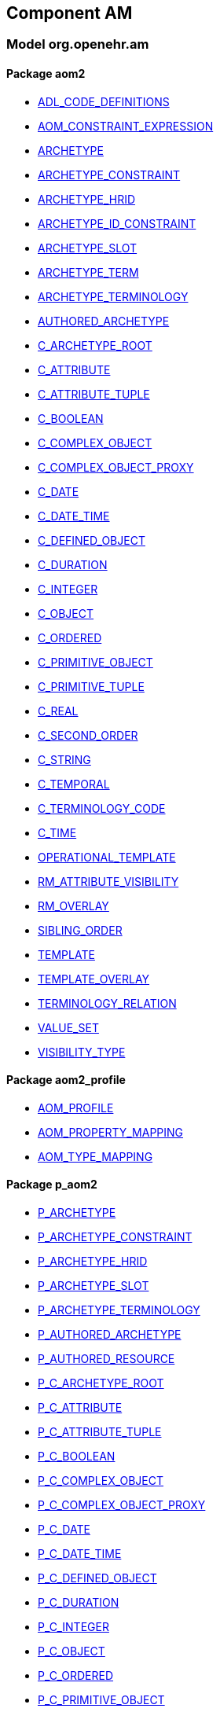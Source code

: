 
== Component AM

=== Model org.openehr.am

==== Package aom2

[.xcode]
* link:/releases/AM/{am_release}/AOM2.html#_adl_code_definitions_class[ADL_CODE_DEFINITIONS^]
[.xcode]
* link:/releases/AM/{am_release}/AOM2.html#_aom_constraint_expression_class[AOM_CONSTRAINT_EXPRESSION^]
[.xcode]
* link:/releases/AM/{am_release}/AOM2.html#_archetype_class[ARCHETYPE^]
[.xcode]
* link:/releases/AM/{am_release}/AOM2.html#_archetype_constraint_class[ARCHETYPE_CONSTRAINT^]
[.xcode]
* link:/releases/AM/{am_release}/AOM2.html#_archetype_hrid_class[ARCHETYPE_HRID^]
[.xcode]
* link:/releases/AM/{am_release}/AOM2.html#_archetype_id_constraint_class[ARCHETYPE_ID_CONSTRAINT^]
[.xcode]
* link:/releases/AM/{am_release}/AOM2.html#_archetype_slot_class[ARCHETYPE_SLOT^]
[.xcode]
* link:/releases/AM/{am_release}/AOM2.html#_archetype_term_class[ARCHETYPE_TERM^]
[.xcode]
* link:/releases/AM/{am_release}/AOM2.html#_archetype_terminology_class[ARCHETYPE_TERMINOLOGY^]
[.xcode]
* link:/releases/AM/{am_release}/AOM2.html#_authored_archetype_class[AUTHORED_ARCHETYPE^]
[.xcode]
* link:/releases/AM/{am_release}/AOM2.html#_c_archetype_root_class[C_ARCHETYPE_ROOT^]
[.xcode]
* link:/releases/AM/{am_release}/AOM2.html#_c_attribute_class[C_ATTRIBUTE^]
[.xcode]
* link:/releases/AM/{am_release}/AOM2.html#_c_attribute_tuple_class[C_ATTRIBUTE_TUPLE^]
[.xcode]
* link:/releases/AM/{am_release}/AOM2.html#_c_boolean_class[C_BOOLEAN^]
[.xcode]
* link:/releases/AM/{am_release}/AOM2.html#_c_complex_object_class[C_COMPLEX_OBJECT^]
[.xcode]
* link:/releases/AM/{am_release}/AOM2.html#_c_complex_object_proxy_class[C_COMPLEX_OBJECT_PROXY^]
[.xcode]
* link:/releases/AM/{am_release}/AOM2.html#_c_date_class[C_DATE^]
[.xcode]
* link:/releases/AM/{am_release}/AOM2.html#_c_date_time_class[C_DATE_TIME^]
[.xcode]
* link:/releases/AM/{am_release}/AOM2.html#_c_defined_object_class[C_DEFINED_OBJECT^]
[.xcode]
* link:/releases/AM/{am_release}/AOM2.html#_c_duration_class[C_DURATION^]
[.xcode]
* link:/releases/AM/{am_release}/AOM2.html#_c_integer_class[C_INTEGER^]
[.xcode]
* link:/releases/AM/{am_release}/AOM2.html#_c_object_class[C_OBJECT^]
[.xcode]
* link:/releases/AM/{am_release}/AOM2.html#_c_ordered_class[C_ORDERED^]
[.xcode]
* link:/releases/AM/{am_release}/AOM2.html#_c_primitive_object_class[C_PRIMITIVE_OBJECT^]
[.xcode]
* link:/releases/AM/{am_release}/AOM2.html#_c_primitive_tuple_class[C_PRIMITIVE_TUPLE^]
[.xcode]
* link:/releases/AM/{am_release}/AOM2.html#_c_real_class[C_REAL^]
[.xcode]
* link:/releases/AM/{am_release}/AOM2.html#_c_second_order_class[C_SECOND_ORDER^]
[.xcode]
* link:/releases/AM/{am_release}/AOM2.html#_c_string_class[C_STRING^]
[.xcode]
* link:/releases/AM/{am_release}/AOM2.html#_c_temporal_class[C_TEMPORAL^]
[.xcode]
* link:/releases/AM/{am_release}/AOM2.html#_c_terminology_code_class[C_TERMINOLOGY_CODE^]
[.xcode]
* link:/releases/AM/{am_release}/AOM2.html#_c_time_class[C_TIME^]
[.xcode]
* link:/releases/AM/{am_release}/AOM2.html#_operational_template_class[OPERATIONAL_TEMPLATE^]
[.xcode]
* link:/releases/AM/{am_release}/AOM2.html#_rm_attribute_visibility_class[RM_ATTRIBUTE_VISIBILITY^]
[.xcode]
* link:/releases/AM/{am_release}/AOM2.html#_rm_overlay_class[RM_OVERLAY^]
[.xcode]
* link:/releases/AM/{am_release}/AOM2.html#_sibling_order_class[SIBLING_ORDER^]
[.xcode]
* link:/releases/AM/{am_release}/AOM2.html#_template_class[TEMPLATE^]
[.xcode]
* link:/releases/AM/{am_release}/AOM2.html#_template_overlay_class[TEMPLATE_OVERLAY^]
[.xcode]
* link:/releases/AM/{am_release}/AOM2.html#_terminology_relation_class[TERMINOLOGY_RELATION^]
[.xcode]
* link:/releases/AM/{am_release}/AOM2.html#_value_set_class[VALUE_SET^]
[.xcode]
* link:/releases/AM/{am_release}/AOM2.html#_visibility_type_enumeration[VISIBILITY_TYPE^]

==== Package aom2_profile

[.xcode]
* link:/releases/AM/{am_release}/AOM2.html#_aom_profile_class[AOM_PROFILE^]
[.xcode]
* link:/releases/AM/{am_release}/AOM2.html#_aom_property_mapping_class[AOM_PROPERTY_MAPPING^]
[.xcode]
* link:/releases/AM/{am_release}/AOM2.html#_aom_type_mapping_class[AOM_TYPE_MAPPING^]

==== Package p_aom2

[.xcode]
* link:/releases/AM/{am_release}/AOM2.html#_p_archetype_class[P_ARCHETYPE^]
[.xcode]
* link:/releases/AM/{am_release}/AOM2.html#_p_archetype_constraint_class[P_ARCHETYPE_CONSTRAINT^]
[.xcode]
* link:/releases/AM/{am_release}/AOM2.html#_p_archetype_hrid_class[P_ARCHETYPE_HRID^]
[.xcode]
* link:/releases/AM/{am_release}/AOM2.html#_p_archetype_slot_class[P_ARCHETYPE_SLOT^]
[.xcode]
* link:/releases/AM/{am_release}/AOM2.html#_p_archetype_terminology_class[P_ARCHETYPE_TERMINOLOGY^]
[.xcode]
* link:/releases/AM/{am_release}/AOM2.html#_p_authored_archetype_class[P_AUTHORED_ARCHETYPE^]
[.xcode]
* link:/releases/AM/{am_release}/AOM2.html#_p_authored_resource_class[P_AUTHORED_RESOURCE^]
[.xcode]
* link:/releases/AM/{am_release}/AOM2.html#_p_c_archetype_root_class[P_C_ARCHETYPE_ROOT^]
[.xcode]
* link:/releases/AM/{am_release}/AOM2.html#_p_c_attribute_class[P_C_ATTRIBUTE^]
[.xcode]
* link:/releases/AM/{am_release}/AOM2.html#_p_c_attribute_tuple_class[P_C_ATTRIBUTE_TUPLE^]
[.xcode]
* link:/releases/AM/{am_release}/AOM2.html#_p_c_boolean_class[P_C_BOOLEAN^]
[.xcode]
* link:/releases/AM/{am_release}/AOM2.html#_p_c_complex_object_class[P_C_COMPLEX_OBJECT^]
[.xcode]
* link:/releases/AM/{am_release}/AOM2.html#_p_c_complex_object_proxy_class[P_C_COMPLEX_OBJECT_PROXY^]
[.xcode]
* link:/releases/AM/{am_release}/AOM2.html#_p_c_date_class[P_C_DATE^]
[.xcode]
* link:/releases/AM/{am_release}/AOM2.html#_p_c_date_time_class[P_C_DATE_TIME^]
[.xcode]
* link:/releases/AM/{am_release}/AOM2.html#_p_c_defined_object_class[P_C_DEFINED_OBJECT^]
[.xcode]
* link:/releases/AM/{am_release}/AOM2.html#_p_c_duration_class[P_C_DURATION^]
[.xcode]
* link:/releases/AM/{am_release}/AOM2.html#_p_c_integer_class[P_C_INTEGER^]
[.xcode]
* link:/releases/AM/{am_release}/AOM2.html#_p_c_object_class[P_C_OBJECT^]
[.xcode]
* link:/releases/AM/{am_release}/AOM2.html#_p_c_ordered_class[P_C_ORDERED^]
[.xcode]
* link:/releases/AM/{am_release}/AOM2.html#_p_c_primitive_object_class[P_C_PRIMITIVE_OBJECT^]
[.xcode]
* link:/releases/AM/{am_release}/AOM2.html#_p_c_real_class[P_C_REAL^]
[.xcode]
* link:/releases/AM/{am_release}/AOM2.html#_p_c_string_class[P_C_STRING^]
[.xcode]
* link:/releases/AM/{am_release}/AOM2.html#_p_c_temporal_class[P_C_TEMPORAL^]
[.xcode]
* link:/releases/AM/{am_release}/AOM2.html#_p_c_terminology_code_class[P_C_TERMINOLOGY_CODE^]
[.xcode]
* link:/releases/AM/{am_release}/AOM2.html#_p_c_time_class[P_C_TIME^]
[.xcode]
* link:/releases/AM/{am_release}/AOM2.html#_p_operational_template_class[P_OPERATIONAL_TEMPLATE^]
[.xcode]
* link:/releases/AM/{am_release}/AOM2.html#_p_template_class[P_TEMPLATE^]

== Component BASE

=== Model org.openehr.base

==== Package base_types

[.xcode]
* link:/releases/BASE/{am_release}/base_types.html#_access_group_ref_class[ACCESS_GROUP_REF^]
[.xcode]
* link:/releases/BASE/{am_release}/base_types.html#_archetype_id_class[ARCHETYPE_ID^]
[.xcode]
* link:/releases/BASE/{am_release}/base_types.html#_basic_definitions_class[BASIC_DEFINITIONS^]
[.xcode]
* link:/releases/BASE/{am_release}/base_types.html#_boolean_data_item_class[Boolean_data_item^]
[.xcode]
* link:/releases/BASE/{am_release}/base_types.html#_coded_term_data_item_class[Coded_term_data_item^]
[.xcode]
* link:/releases/BASE/{am_release}/base_types.html#_data_item_class[Data_item^]
[.xcode]
* link:/releases/BASE/{am_release}/base_types.html#_date_data_item_class[Date_data_item^]
[.xcode]
* link:/releases/BASE/{am_release}/base_types.html#_env_interface[Env^]
[.xcode]
* link:/releases/BASE/{am_release}/base_types.html#_generic_id_class[GENERIC_ID^]
[.xcode]
* link:/releases/BASE/{am_release}/base_types.html#_hier_object_id_class[HIER_OBJECT_ID^]
[.xcode]
* link:/releases/BASE/{am_release}/base_types.html#_internet_id_class[INTERNET_ID^]
[.xcode]
* link:/releases/BASE/{am_release}/base_types.html#_iso_oid_class[ISO_OID^]
[.xcode]
* link:/releases/BASE/{am_release}/base_types.html#_integer_data_item_class[Integer_data_item^]
[.xcode]
* link:/releases/BASE/{am_release}/base_types.html#_locatable_ref_class[LOCATABLE_REF^]
[.xcode]
* link:/releases/BASE/{am_release}/base_types.html#_locale_interface[Locale^]
[.xcode]
* link:/releases/BASE/{am_release}/base_types.html#_object_id_class[OBJECT_ID^]
[.xcode]
* link:/releases/BASE/{am_release}/base_types.html#_object_ref_class[OBJECT_REF^]
[.xcode]
* link:/releases/BASE/{am_release}/base_types.html#_object_version_id_class[OBJECT_VERSION_ID^]
[.xcode]
* link:/releases/BASE/{am_release}/base_types.html#_openehr_definitions_class[OPENEHR_DEFINITIONS^]
[.xcode]
* link:/releases/BASE/{am_release}/base_types.html#_party_ref_class[PARTY_REF^]
[.xcode]
* link:/releases/BASE/{am_release}/base_types.html#_quantity_class[Quantity^]
[.xcode]
* link:/releases/BASE/{am_release}/base_types.html#_quantity_data_item_class[Quantity_data_item^]
[.xcode]
* link:/releases/BASE/{am_release}/base_types.html#_real_data_item_class[Real_data_item^]
[.xcode]
* link:/releases/BASE/{am_release}/base_types.html#_statistical_evaluator_interface[Statistical_evaluator^]
[.xcode]
* link:/releases/BASE/{am_release}/base_types.html#_template_id_class[TEMPLATE_ID^]
[.xcode]
* link:/releases/BASE/{am_release}/base_types.html#_terminology_id_class[TERMINOLOGY_ID^]
[.xcode]
* link:/releases/BASE/{am_release}/base_types.html#_text_data_item_class[Text_data_item^]
[.xcode]
* link:/releases/BASE/{am_release}/base_types.html#_uid_class[UID^]
[.xcode]
* link:/releases/BASE/{am_release}/base_types.html#_uid_based_id_class[UID_BASED_ID^]
[.xcode]
* link:/releases/BASE/{am_release}/base_types.html#_uuid_class[UUID^]
[.xcode]
* link:/releases/BASE/{am_release}/base_types.html#_validity_kind_enumeration[VALIDITY_KIND^]
[.xcode]
* link:/releases/BASE/{am_release}/base_types.html#_version_status_enumeration[VERSION_STATUS^]
[.xcode]
* link:/releases/BASE/{am_release}/base_types.html#_version_tree_id_class[VERSION_TREE_ID^]

==== Package foundation_types

[.xcode]
* link:/releases/BASE/{am_release}/foundation_types.html#_args_class[ARGS^]
[.xcode]
* link:/releases/BASE/{am_release}/foundation_types.html#_any_class[Any^]
[.xcode]
* link:/releases/BASE/{am_release}/foundation_types.html#_array_class[Array^]
[.xcode]
* link:/releases/BASE/{am_release}/foundation_types.html#_boolean_class[Boolean^]
[.xcode]
* link:/releases/BASE/{am_release}/foundation_types.html#_cardinality_class[Cardinality^]
[.xcode]
* link:/releases/BASE/{am_release}/foundation_types.html#_character_class[Character^]
[.xcode]
* link:/releases/BASE/{am_release}/foundation_types.html#_comparable_class[Comparable^]
[.xcode]
* link:/releases/BASE/{am_release}/foundation_types.html#_container_class[Container^]
[.xcode]
* link:/releases/BASE/{am_release}/foundation_types.html#_double_class[Double^]
[.xcode]
* link:/releases/BASE/{am_release}/foundation_types.html#_function_class[FUNCTION^]
[.xcode]
* link:/releases/BASE/{am_release}/foundation_types.html#_hash_class[Hash^]
[.xcode]
* link:/releases/BASE/{am_release}/foundation_types.html#_integer_class[Integer^]
[.xcode]
* link:/releases/BASE/{am_release}/foundation_types.html#_integer64_class[Integer64^]
[.xcode]
* link:/releases/BASE/{am_release}/foundation_types.html#_interval_class[Interval^]
[.xcode]
* link:/releases/BASE/{am_release}/foundation_types.html#_iso8601_date_class[Iso8601_date^]
[.xcode]
* link:/releases/BASE/{am_release}/foundation_types.html#_iso8601_date_time_class[Iso8601_date_time^]
[.xcode]
* link:/releases/BASE/{am_release}/foundation_types.html#_iso8601_duration_class[Iso8601_duration^]
[.xcode]
* link:/releases/BASE/{am_release}/foundation_types.html#_iso8601_time_class[Iso8601_time^]
[.xcode]
* link:/releases/BASE/{am_release}/foundation_types.html#_iso8601_timezone_class[Iso8601_timezone^]
[.xcode]
* link:/releases/BASE/{am_release}/foundation_types.html#_iso8601_type_class[Iso8601_type^]
[.xcode]
* link:/releases/BASE/{am_release}/foundation_types.html#_list_class[List^]
[.xcode]
* link:/releases/BASE/{am_release}/foundation_types.html#_multiplicity_interval_class[Multiplicity_interval^]
[.xcode]
* link:/releases/BASE/{am_release}/foundation_types.html#_numeric_class[Numeric^]
[.xcode]
* link:/releases/BASE/{am_release}/foundation_types.html#_octet_class[Octet^]
[.xcode]
* link:/releases/BASE/{am_release}/foundation_types.html#_ordered_class[Ordered^]
[.xcode]
* link:/releases/BASE/{am_release}/foundation_types.html#_ordered_numeric_class[Ordered_Numeric^]
[.xcode]
* link:/releases/BASE/{am_release}/foundation_types.html#_procedure_class[PROCEDURE^]
[.xcode]
* link:/releases/BASE/{am_release}/foundation_types.html#_point_interval_class[Point_interval^]
[.xcode]
* link:/releases/BASE/{am_release}/foundation_types.html#_proper_interval_class[Proper_interval^]
[.xcode]
* link:/releases/BASE/{am_release}/foundation_types.html#_result_class[RESULT^]
[.xcode]
* link:/releases/BASE/{am_release}/foundation_types.html#_routine_class[ROUTINE^]
[.xcode]
* link:/releases/BASE/{am_release}/foundation_types.html#_real_class[Real^]
[.xcode]
* link:/releases/BASE/{am_release}/foundation_types.html#_set_class[Set^]
[.xcode]
* link:/releases/BASE/{am_release}/foundation_types.html#_string_class[String^]
[.xcode]
* link:/releases/BASE/{am_release}/foundation_types.html#_tuple_class[TUPLE^]
[.xcode]
* link:/releases/BASE/{am_release}/foundation_types.html#_tuple1_class[TUPLE1^]
[.xcode]
* link:/releases/BASE/{am_release}/foundation_types.html#_tuple2_class[TUPLE2^]
[.xcode]
* link:/releases/BASE/{am_release}/foundation_types.html#_temporal_class[Temporal^]
[.xcode]
* link:/releases/BASE/{am_release}/foundation_types.html#_terminology_code_class[Terminology_code^]
[.xcode]
* link:/releases/BASE/{am_release}/foundation_types.html#_terminology_term_class[Terminology_term^]
[.xcode]
* link:/releases/BASE/{am_release}/foundation_types.html#_time_definitions_class[Time_Definitions^]
[.xcode]
* link:/releases/BASE/{am_release}/foundation_types.html#_time_window_class[Time_window^]
[.xcode]
* link:/releases/BASE/{am_release}/foundation_types.html#_uri_class[Uri^]

==== Package resource

[.xcode]
* link:/releases/BASE/{am_release}/resource.html#_authored_resource_class[AUTHORED_RESOURCE^]
[.xcode]
* link:/releases/BASE/{am_release}/resource.html#_resource_annotations_class[RESOURCE_ANNOTATIONS^]
[.xcode]
* link:/releases/BASE/{am_release}/resource.html#_resource_description_class[RESOURCE_DESCRIPTION^]
[.xcode]
* link:/releases/BASE/{am_release}/resource.html#_resource_description_item_class[RESOURCE_DESCRIPTION_ITEM^]
[.xcode]
* link:/releases/BASE/{am_release}/resource.html#_translation_details_class[TRANSLATION_DETAILS^]

== Component LANG

=== Model org.openehr.lang

==== Package bmm

[.xcode]
* link:/releases/LANG/{am_release}/bmm.html#_bmm_assertion_class[BMM_ASSERTION^]
[.xcode]
* link:/releases/LANG/{am_release}/bmm.html#_bmm_assignment_class[BMM_ASSIGNMENT^]
[.xcode]
* link:/releases/LANG/{am_release}/bmm.html#_bmm_boolean_value_class[BMM_BOOLEAN_VALUE^]
[.xcode]
* link:/releases/LANG/{am_release}/bmm.html#_bmm_case_branch_class[BMM_CASE_BRANCH^]
[.xcode]
* link:/releases/LANG/{am_release}/bmm.html#_bmm_case_group_class[BMM_CASE_GROUP^]
[.xcode]
* link:/releases/LANG/{am_release}/bmm.html#_bmm_class_class[BMM_CLASS^]
[.xcode]
* link:/releases/LANG/{am_release}/bmm.html#_bmm_class_entity_class[BMM_CLASS_ENTITY^]
[.xcode]
* link:/releases/LANG/{am_release}/bmm.html#_bmm_class_scoped_class[BMM_CLASS_SCOPED^]
[.xcode]
* link:/releases/LANG/{am_release}/bmm.html#_bmm_condition_branch_class[BMM_CONDITION_BRANCH^]
[.xcode]
* link:/releases/LANG/{am_release}/bmm.html#_bmm_condition_chain_class[BMM_CONDITION_CHAIN^]
[.xcode]
* link:/releases/LANG/{am_release}/bmm.html#_bmm_constant_class[BMM_CONSTANT^]
[.xcode]
* link:/releases/LANG/{am_release}/bmm.html#_bmm_container_property_class[BMM_CONTAINER_PROPERTY^]
[.xcode]
* link:/releases/LANG/{am_release}/bmm.html#_bmm_container_type_class[BMM_CONTAINER_TYPE^]
[.xcode]
* link:/releases/LANG/{am_release}/bmm.html#_bmm_container_value_class[BMM_CONTAINER_VALUE^]
[.xcode]
* link:/releases/LANG/{am_release}/bmm.html#_bmm_decision_branch_class[BMM_DECISION_BRANCH^]
[.xcode]
* link:/releases/LANG/{am_release}/bmm.html#_bmm_decision_group_class[BMM_DECISION_GROUP^]
[.xcode]
* link:/releases/LANG/{am_release}/bmm.html#_bmm_declaration_class[BMM_DECLARATION^]
[.xcode]
* link:/releases/LANG/{am_release}/bmm.html#_bmm_definitions_class[BMM_DEFINITIONS^]
[.xcode]
* link:/releases/LANG/{am_release}/bmm.html#_bmm_effective_type_class[BMM_EFFECTIVE_TYPE^]
[.xcode]
* link:/releases/LANG/{am_release}/bmm.html#_bmm_entity_metatype_enumeration[BMM_ENTITY_METATYPE^]
[.xcode]
* link:/releases/LANG/{am_release}/bmm.html#_bmm_enumeration_class[BMM_ENUMERATION^]
[.xcode]
* link:/releases/LANG/{am_release}/bmm.html#_bmm_enumeration_integer_class[BMM_ENUMERATION_INTEGER^]
[.xcode]
* link:/releases/LANG/{am_release}/bmm.html#_bmm_enumeration_string_class[BMM_ENUMERATION_STRING^]
[.xcode]
* link:/releases/LANG/{am_release}/bmm.html#_bmm_feature_extension_class[BMM_FEATURE_EXTENSION^]
[.xcode]
* link:/releases/LANG/{am_release}/bmm.html#_bmm_function_class[BMM_FUNCTION^]
[.xcode]
* link:/releases/LANG/{am_release}/bmm.html#_bmm_generic_class_class[BMM_GENERIC_CLASS^]
[.xcode]
* link:/releases/LANG/{am_release}/bmm.html#_bmm_generic_type_class[BMM_GENERIC_TYPE^]
[.xcode]
* link:/releases/LANG/{am_release}/bmm.html#_bmm_indexed_container_property_class[BMM_INDEXED_CONTAINER_PROPERTY^]
[.xcode]
* link:/releases/LANG/{am_release}/bmm.html#_bmm_indexed_container_type_class[BMM_INDEXED_CONTAINER_TYPE^]
[.xcode]
* link:/releases/LANG/{am_release}/bmm.html#_bmm_indexed_container_value_class[BMM_INDEXED_CONTAINER_VALUE^]
[.xcode]
* link:/releases/LANG/{am_release}/bmm.html#_bmm_instantiable_class[BMM_INSTANTIABLE^]
[.xcode]
* link:/releases/LANG/{am_release}/bmm.html#_bmm_integer_value_class[BMM_INTEGER_VALUE^]
[.xcode]
* link:/releases/LANG/{am_release}/bmm.html#_bmm_literal_value_class[BMM_LITERAL_VALUE^]
[.xcode]
* link:/releases/LANG/{am_release}/bmm.html#_bmm_local_class[BMM_LOCAL^]
[.xcode]
* link:/releases/LANG/{am_release}/bmm.html#_bmm_model_class[BMM_MODEL^]
[.xcode]
* link:/releases/LANG/{am_release}/bmm.html#_bmm_model_access_class[BMM_MODEL_ACCESS^]
[.xcode]
* link:/releases/LANG/{am_release}/bmm.html#_bmm_model_metadata_class[BMM_MODEL_METADATA^]
[.xcode]
* link:/releases/LANG/{am_release}/bmm.html#_bmm_model_type_class[BMM_MODEL_TYPE^]
[.xcode]
* link:/releases/LANG/{am_release}/bmm.html#_bmm_module_class[BMM_MODULE^]
[.xcode]
* link:/releases/LANG/{am_release}/bmm.html#_bmm_operator_class[BMM_OPERATOR^]
[.xcode]
* link:/releases/LANG/{am_release}/bmm.html#_bmm_operator_position_enumeration[BMM_OPERATOR_POSITION^]
[.xcode]
* link:/releases/LANG/{am_release}/bmm.html#_bmm_package_class[BMM_PACKAGE^]
[.xcode]
* link:/releases/LANG/{am_release}/bmm.html#_bmm_package_container_class[BMM_PACKAGE_CONTAINER^]
[.xcode]
* link:/releases/LANG/{am_release}/bmm.html#_bmm_parameter_class[BMM_PARAMETER^]
[.xcode]
* link:/releases/LANG/{am_release}/bmm.html#_bmm_parameter_direction_enumeration[BMM_PARAMETER_DIRECTION^]
[.xcode]
* link:/releases/LANG/{am_release}/bmm.html#_bmm_parameter_type_class[BMM_PARAMETER_TYPE^]
[.xcode]
* link:/releases/LANG/{am_release}/bmm.html#_bmm_primitive_value_class[BMM_PRIMITIVE_VALUE^]
[.xcode]
* link:/releases/LANG/{am_release}/bmm.html#_bmm_procedure_class[BMM_PROCEDURE^]
[.xcode]
* link:/releases/LANG/{am_release}/bmm.html#_bmm_procedure_call_class[BMM_PROCEDURE_CALL^]
[.xcode]
* link:/releases/LANG/{am_release}/bmm.html#_bmm_property_class[BMM_PROPERTY^]
[.xcode]
* link:/releases/LANG/{am_release}/bmm.html#_bmm_result_class[BMM_RESULT^]
[.xcode]
* link:/releases/LANG/{am_release}/bmm.html#_bmm_routine_class[BMM_ROUTINE^]
[.xcode]
* link:/releases/LANG/{am_release}/bmm.html#_bmm_routine_body_class[BMM_ROUTINE_BODY^]
[.xcode]
* link:/releases/LANG/{am_release}/bmm.html#_bmm_routine_external_class[BMM_ROUTINE_EXTERNAL^]
[.xcode]
* link:/releases/LANG/{am_release}/bmm.html#_bmm_schema_class[BMM_SCHEMA^]
[.xcode]
* link:/releases/LANG/{am_release}/bmm.html#_bmm_schema_descriptor_class[BMM_SCHEMA_DESCRIPTOR^]
[.xcode]
* link:/releases/LANG/{am_release}/bmm.html#_bmm_schema_metadata_key_enumeration[BMM_SCHEMA_METADATA_KEY^]
[.xcode]
* link:/releases/LANG/{am_release}/bmm.html#_bmm_schema_state_enumeration[BMM_SCHEMA_STATE^]
[.xcode]
* link:/releases/LANG/{am_release}/bmm.html#_bmm_signature_class[BMM_SIGNATURE^]
[.xcode]
* link:/releases/LANG/{am_release}/bmm.html#_bmm_simple_class_class[BMM_SIMPLE_CLASS^]
[.xcode]
* link:/releases/LANG/{am_release}/bmm.html#_bmm_simple_type_class[BMM_SIMPLE_TYPE^]
[.xcode]
* link:/releases/LANG/{am_release}/bmm.html#_bmm_statement_class[BMM_STATEMENT^]
[.xcode]
* link:/releases/LANG/{am_release}/bmm.html#_bmm_statement_block_class[BMM_STATEMENT_BLOCK^]
[.xcode]
* link:/releases/LANG/{am_release}/bmm.html#_bmm_statement_item_class[BMM_STATEMENT_ITEM^]
[.xcode]
* link:/releases/LANG/{am_release}/bmm.html#_bmm_string_value_class[BMM_STRING_VALUE^]
[.xcode]
* link:/releases/LANG/{am_release}/bmm.html#_bmm_tuple_type_class[BMM_TUPLE_TYPE^]
[.xcode]
* link:/releases/LANG/{am_release}/bmm.html#_bmm_type_class[BMM_TYPE^]
[.xcode]
* link:/releases/LANG/{am_release}/bmm.html#_bmm_typed_class[BMM_TYPED^]
[.xcode]
* link:/releases/LANG/{am_release}/bmm.html#_bmm_typed_feature_class[BMM_TYPED_FEATURE^]
[.xcode]
* link:/releases/LANG/{am_release}/bmm.html#_bmm_unitary_property_class[BMM_UNITARY_PROPERTY^]
[.xcode]
* link:/releases/LANG/{am_release}/bmm.html#_bmm_unitary_type_class[BMM_UNITARY_TYPE^]
[.xcode]
* link:/releases/LANG/{am_release}/bmm.html#_bmm_unitary_value_class[BMM_UNITARY_VALUE^]
[.xcode]
* link:/releases/LANG/{am_release}/bmm.html#_bmm_value_set_spec_class[BMM_VALUE_SET_SPEC^]
[.xcode]
* link:/releases/LANG/{am_release}/bmm.html#_bmm_variable_class[BMM_VARIABLE^]
[.xcode]
* link:/releases/LANG/{am_release}/bmm.html#_el_agent_class[EL_AGENT^]
[.xcode]
* link:/releases/LANG/{am_release}/bmm.html#_el_agent_call_class[EL_AGENT_CALL^]
[.xcode]
* link:/releases/LANG/{am_release}/bmm.html#_el_assertion_class[EL_ASSERTION^]
[.xcode]
* link:/releases/LANG/{am_release}/bmm.html#_el_attached_class[EL_ATTACHED^]
[.xcode]
* link:/releases/LANG/{am_release}/bmm.html#_el_binary_operator_class[EL_BINARY_OPERATOR^]
[.xcode]
* link:/releases/LANG/{am_release}/bmm.html#_el_boolean_expression_class[EL_BOOLEAN_EXPRESSION^]
[.xcode]
* link:/releases/LANG/{am_release}/bmm.html#_el_constraint_expression_class[EL_CONSTRAINT_EXPRESSION^]
[.xcode]
* link:/releases/LANG/{am_release}/bmm.html#_el_defined_class[EL_DEFINED^]
[.xcode]
* link:/releases/LANG/{am_release}/bmm.html#_el_expression_class[EL_EXPRESSION^]
[.xcode]
* link:/releases/LANG/{am_release}/bmm.html#_el_function_agent_class[EL_FUNCTION_AGENT^]
[.xcode]
* link:/releases/LANG/{am_release}/bmm.html#_el_function_call_class[EL_FUNCTION_CALL^]
[.xcode]
* link:/releases/LANG/{am_release}/bmm.html#_el_instance_ref_class[EL_INSTANCE_REF^]
[.xcode]
* link:/releases/LANG/{am_release}/bmm.html#_el_instantiable_ref_class[EL_INSTANTIABLE_REF^]
[.xcode]
* link:/releases/LANG/{am_release}/bmm.html#_el_literal_class[EL_LITERAL^]
[.xcode]
* link:/releases/LANG/{am_release}/bmm.html#_el_operator_class[EL_OPERATOR^]
[.xcode]
* link:/releases/LANG/{am_release}/bmm.html#_el_predicate_class[EL_PREDICATE^]
[.xcode]
* link:/releases/LANG/{am_release}/bmm.html#_el_procedure_agent_class[EL_PROCEDURE_AGENT^]
[.xcode]
* link:/releases/LANG/{am_release}/bmm.html#_el_scoped_ref_class[EL_SCOPED_REF^]
[.xcode]
* link:/releases/LANG/{am_release}/bmm.html#_el_self_ref_class[EL_SELF_REF^]
[.xcode]
* link:/releases/LANG/{am_release}/bmm.html#_el_terminal_class[EL_TERMINAL^]
[.xcode]
* link:/releases/LANG/{am_release}/bmm.html#_el_tuple_class[EL_TUPLE^]
[.xcode]
* link:/releases/LANG/{am_release}/bmm.html#_el_tuple_item_class[EL_TUPLE_ITEM^]
[.xcode]
* link:/releases/LANG/{am_release}/bmm.html#_el_type_ref_class[EL_TYPE_REF^]
[.xcode]
* link:/releases/LANG/{am_release}/bmm.html#_el_unary_operator_class[EL_UNARY_OPERATOR^]

==== Package bmm_persistence

[.xcode]
* link:/releases/LANG/{am_release}/bmm_persistence.html#_bmm_include_spec_class[BMM_INCLUDE_SPEC^]
[.xcode]
* link:/releases/LANG/{am_release}/bmm_persistence.html#_p_bmm_base_type_class[P_BMM_BASE_TYPE^]
[.xcode]
* link:/releases/LANG/{am_release}/bmm_persistence.html#_p_bmm_class_class[P_BMM_CLASS^]
[.xcode]
* link:/releases/LANG/{am_release}/bmm_persistence.html#_p_bmm_container_property_class[P_BMM_CONTAINER_PROPERTY^]
[.xcode]
* link:/releases/LANG/{am_release}/bmm_persistence.html#_p_bmm_container_type_class[P_BMM_CONTAINER_TYPE^]
[.xcode]
* link:/releases/LANG/{am_release}/bmm_persistence.html#_p_bmm_enumeration_class[P_BMM_ENUMERATION^]
[.xcode]
* link:/releases/LANG/{am_release}/bmm_persistence.html#_p_bmm_enumeration_integer_class[P_BMM_ENUMERATION_INTEGER^]
[.xcode]
* link:/releases/LANG/{am_release}/bmm_persistence.html#_p_bmm_enumeration_string_class[P_BMM_ENUMERATION_STRING^]
[.xcode]
* link:/releases/LANG/{am_release}/bmm_persistence.html#_p_bmm_generic_parameter_class[P_BMM_GENERIC_PARAMETER^]
[.xcode]
* link:/releases/LANG/{am_release}/bmm_persistence.html#_p_bmm_generic_property_class[P_BMM_GENERIC_PROPERTY^]
[.xcode]
* link:/releases/LANG/{am_release}/bmm_persistence.html#_p_bmm_generic_type_class[P_BMM_GENERIC_TYPE^]
[.xcode]
* link:/releases/LANG/{am_release}/bmm_persistence.html#_p_bmm_indexed_container_property_class[P_BMM_INDEXED_CONTAINER_PROPERTY^]
[.xcode]
* link:/releases/LANG/{am_release}/bmm_persistence.html#_p_bmm_indexed_container_type_class[P_BMM_INDEXED_CONTAINER_TYPE^]
[.xcode]
* link:/releases/LANG/{am_release}/bmm_persistence.html#_p_bmm_model_element_class[P_BMM_MODEL_ELEMENT^]
[.xcode]
* link:/releases/LANG/{am_release}/bmm_persistence.html#_p_bmm_open_type_class[P_BMM_OPEN_TYPE^]
[.xcode]
* link:/releases/LANG/{am_release}/bmm_persistence.html#_p_bmm_package_class[P_BMM_PACKAGE^]
[.xcode]
* link:/releases/LANG/{am_release}/bmm_persistence.html#_p_bmm_package_container_class[P_BMM_PACKAGE_CONTAINER^]
[.xcode]
* link:/releases/LANG/{am_release}/bmm_persistence.html#_p_bmm_property_class[P_BMM_PROPERTY^]
[.xcode]
* link:/releases/LANG/{am_release}/bmm_persistence.html#_p_bmm_schema_class[P_BMM_SCHEMA^]
[.xcode]
* link:/releases/LANG/{am_release}/bmm_persistence.html#_p_bmm_schema_descriptor_class[P_BMM_SCHEMA_DESCRIPTOR^]
[.xcode]
* link:/releases/LANG/{am_release}/bmm_persistence.html#_p_bmm_simple_type_class[P_BMM_SIMPLE_TYPE^]
[.xcode]
* link:/releases/LANG/{am_release}/bmm_persistence.html#_p_bmm_single_property_class[P_BMM_SINGLE_PROPERTY^]
[.xcode]
* link:/releases/LANG/{am_release}/bmm_persistence.html#_p_bmm_single_property_open_class[P_BMM_SINGLE_PROPERTY_OPEN^]
[.xcode]
* link:/releases/LANG/{am_release}/bmm_persistence.html#_p_bmm_type_class[P_BMM_TYPE^]

==== Package obsolete-elom

[.xcode]
* link:/releases/LANG/{am_release}/obsolete-elom.html#_el_type_def_class[EL_TYPE_DEF^]
[.xcode]
* link:/releases/LANG/{am_release}/obsolete-elom.html#_function_def_example_class[FUNCTION_DEF_EXAMPLE^]
[.xcode]
* link:/releases/LANG/{am_release}/obsolete-elom.html#_function_def_external_class[FUNCTION_DEF_EXTERNAL^]
[.xcode]
* link:/releases/LANG/{am_release}/obsolete-elom.html#_operator_def_external_class[OPERATOR_DEF_EXTERNAL^]
[.xcode]
* link:/releases/LANG/{am_release}/obsolete-elom.html#_op_def_and_class[OP_DEF_AND^]
[.xcode]
* link:/releases/LANG/{am_release}/obsolete-elom.html#_op_def_example_class[OP_DEF_EXAMPLE^]
[.xcode]
* link:/releases/LANG/{am_release}/obsolete-elom.html#_op_def_exists_class[OP_DEF_EXISTS^]
[.xcode]
* link:/releases/LANG/{am_release}/obsolete-elom.html#_op_def_plus_class[OP_DEF_PLUS^]
[.xcode]
* link:/releases/LANG/{am_release}/obsolete-elom.html#_type_def_boolean_class[TYPE_DEF_BOOLEAN^]
[.xcode]
* link:/releases/LANG/{am_release}/obsolete-elom.html#_type_def_date_class[TYPE_DEF_DATE^]
[.xcode]
* link:/releases/LANG/{am_release}/obsolete-elom.html#_type_def_date_time_class[TYPE_DEF_DATE_TIME^]
[.xcode]
* link:/releases/LANG/{am_release}/obsolete-elom.html#_type_def_duration_class[TYPE_DEF_DURATION^]
[.xcode]
* link:/releases/LANG/{am_release}/obsolete-elom.html#_type_def_integer_class[TYPE_DEF_INTEGER^]
[.xcode]
* link:/releases/LANG/{am_release}/obsolete-elom.html#_type_def_object_ref_class[TYPE_DEF_OBJECT_REF^]
[.xcode]
* link:/releases/LANG/{am_release}/obsolete-elom.html#_type_def_real_class[TYPE_DEF_REAL^]
[.xcode]
* link:/releases/LANG/{am_release}/obsolete-elom.html#_type_def_string_class[TYPE_DEF_STRING^]
[.xcode]
* link:/releases/LANG/{am_release}/obsolete-elom.html#_type_def_terminology_code_class[TYPE_DEF_TERMINOLOGY_CODE^]
[.xcode]
* link:/releases/LANG/{am_release}/obsolete-elom.html#_type_def_time_class[TYPE_DEF_TIME^]
[.xcode]
* link:/releases/LANG/{am_release}/obsolete-elom.html#_type_def_uri_class[TYPE_DEF_URI^]

